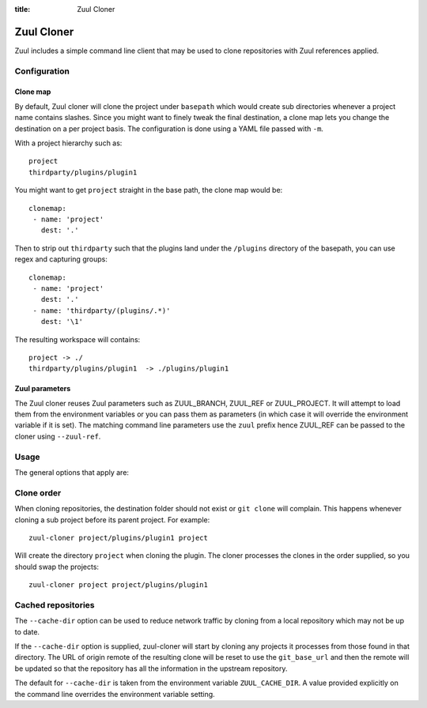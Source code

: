 :title: Zuul Cloner

Zuul Cloner
===========

Zuul includes a simple command line client that may be used to clone
repositories with Zuul references applied.

Configuration
-------------

Clone map
'''''''''

By default, Zuul cloner will clone the project under ``basepath`` which
would create sub directories whenever a project name contains slashes.  Since
you might want to finely tweak the final destination, a clone map lets you
change the destination on a per project basis.  The configuration is done using
a YAML file passed with ``-m``.

With a project hierarchy such as::

 project
 thirdparty/plugins/plugin1

You might want to get ``project`` straight in the base path, the clone map would be::

  clonemap:
   - name: 'project'
     dest: '.'

Then to strip out ``thirdparty`` such that the plugins land under the
``/plugins`` directory of the basepath, you can use regex and capturing
groups::

  clonemap:
   - name: 'project'
     dest: '.'
   - name: 'thirdparty/(plugins/.*)'
     dest: '\1'

The resulting workspace will contains::

  project -> ./
  thirdparty/plugins/plugin1  -> ./plugins/plugin1


Zuul parameters
'''''''''''''''

The Zuul cloner reuses Zuul parameters such as ZUUL_BRANCH, ZUUL_REF or
ZUUL_PROJECT.  It will attempt to load them from the environment variables or
you can pass them as parameters (in which case it will override the
environment variable if it is set).  The matching command line parameters use
the ``zuul`` prefix hence ZUUL_REF can be passed to the cloner using
``--zuul-ref``.

Usage
-----
The general options that apply are:

.. program-output:: zuul-cloner --help

Clone order
-----------

When cloning repositories, the destination folder should not exist or
``git clone`` will complain. This happens whenever cloning a sub project
before its parent project. For example::

 zuul-cloner project/plugins/plugin1 project

Will create the directory ``project`` when cloning the plugin. The
cloner processes the clones in the order supplied, so you should swap the
projects::

  zuul-cloner project project/plugins/plugin1

Cached repositories
-------------------

The ``--cache-dir`` option can be used to reduce network traffic by
cloning from a local repository which may not be up to date.

If the ``--cache-dir`` option is supplied, zuul-cloner will start by
cloning any projects it processes from those found in that directory.
The URL of origin remote of the resulting clone will be reset to use
the ``git_base_url`` and then the remote will be updated so that the
repository has all the information in the upstream repository.

The default for ``--cache-dir`` is taken from the environment variable
``ZUUL_CACHE_DIR``. A value provided explicitly on the command line
overrides the environment variable setting.

